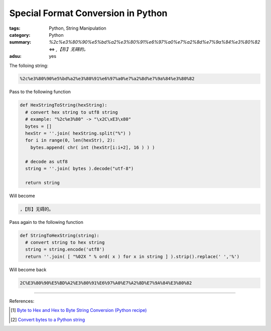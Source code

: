 Special Format Conversion in Python
###################################

:tags: Python, String Manipulation
:category: Python
:summary: `%2c%e3%80%90%e5%bd%a2%e3%80%91%e6%97%a0%e7%a2%8d%e7%9a%84%e3%80%82` <=> `,【形】无碍的。`
:adsu: yes


The folloing string:

.. code-block:: bash

  %2c%e3%80%90%e5%bd%a2%e3%80%91%e6%97%a0%e7%a2%8d%e7%9a%84%e3%80%82

Pass to the following function

.. code-block:: python

  def HexStringToString(hexString):
    # convert hex string to utf8 string
    # example: "%2c%e3%80" -> "\x2C\xE3\x80"
    bytes = []
    hexStr = ''.join( hexString.split("%") )
    for i in range(0, len(hexStr), 2):
      bytes.append( chr( int (hexStr[i:i+2], 16 ) ) )

    # decode as utf8
    string = ''.join( bytes ).decode("utf-8")

    return string

Will become

.. code-block:: bash

  ,【形】无碍的。

Pass again to the following function

.. code-block:: python

  def StringToHexString(string):
    # convert string to hex string
    string = string.encode('utf8')
    return ''.join( [ "%02X " % ord( x ) for x in string ] ).strip().replace(' ','%')

Will become back

.. code-block:: bash

  2C%E3%80%90%E5%BD%A2%E3%80%91%E6%97%A0%E7%A2%8D%E7%9A%84%E3%80%82

----

References:

.. [1] `Byte to Hex and Hex to Byte String Conversion (Python recipe) <http://code.activestate.com/recipes/510399-byte-to-hex-and-hex-to-byte-string-conversion/>`_

.. [2] `Convert bytes to a Python string <http://stackoverflow.com/questions/606191/convert-bytes-to-a-python-string>`_
